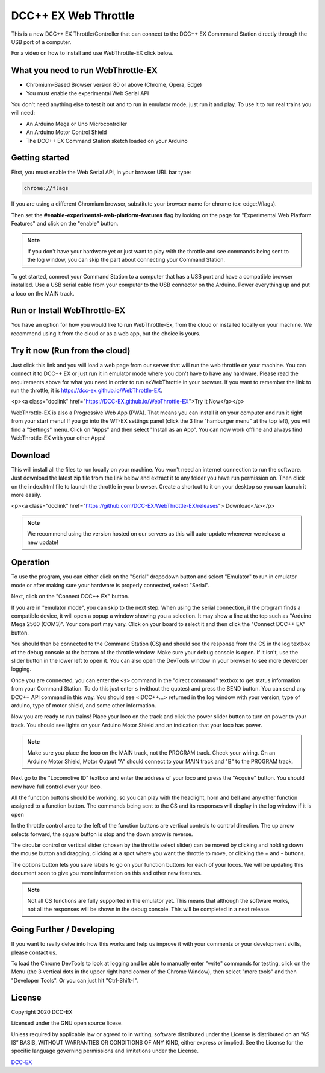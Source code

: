 **********************
DCC++ EX Web Throttle
**********************

This is a new DCC++ EX Throttle/Controller that can connect to the DCC++ EX Commmand Station directly through the USB port of a computer.

For a video on how to install and use WebThrottle-EX click below.

   .. raw:: html
   
      <iframe width="336" height="189" src="https://www.youtube.com/embed/BkgsEOjxWaU" frameborder="0" allow="accelerometer; autoplay; clipboard-write; encrypted-media; gyroscope; picture-in-picture" allowfullscreen></iframe>

What you need to run WebThrottle-EX
====================================

* Chromium-Based Browser version 80 or above
  (Chrome, Opera, Edge)
* You must enable the experimental Web Serial API

You don't need anything else to test it out and to run in emulator mode, just run it and play. To use it to run real trains you will need:

* An Arduino Mega or Uno Microcontroller
* An Arduino Motor Control Shield
* The DCC++ EX Command Station sketch loaded on your Arduino


Getting started
=================

First, you must enable the Web Serial API, in your browser URL bar type:

.. code-block::

   chrome://flags


If you are using a different Chromium browser, substitute your browser name for chrome (ex: edge://flags).

Then set the **#enable-experimental-web-platform-features** flag by looking on the page for "Experimental Web Platform Features" and click on the "enable" button.


.. note:: If you don't have your hardware yet or just want to play with the throttle and see commands being sent to the log window, you can skip the part about connecting your Command Station.

To get started, connect your Command Station to a computer that has a USB port and have a compatible browser installed. Use a USB serial cable from your computer to the USB connector on the Arduino. Power everything up and put a loco on the MAIN track.

Run or Install WebThrottle-EX
==============================

You have an option for how you would like to run WebThrottle-Ex, from the cloud or installed locally on your machine. We recommend using it from the cloud or as a web app, but the choice is yours.

Try it now (Run from the cloud)
=================================

Just click this link and you will load a web page from our server that will run the web throttle on your machine. You can connect it to DCC++ EX or just run it in emulator mode where you don't have to have any hardware. Please read the requirements above for what you need in order to run exWebThrottle in your browser. If you want to remember the link to run the throttle, it is https://dcc-ex.github.io/WebThrottle-EX.

<p><a class="dcclink" href="https://DCC-EX.github.io/WebThrottle-EX">Try It Now</a></p>

WebThrottle-EX is also a Progressive Web App (PWA). That means you can install it on your computer and run it right from your start menu! If you go into the WT-EX settings panel (click the 3 line "hamburger menu" at the top left), you will find a "Settings" menu. Click on "Apps" and then select "Install as an App". You can now work offline and always find WebThrottle-EX with your other Apps!

Download
==========

This will install all the files to run locally on your machine. You won't need an internet connection to run the software. Just download the latest zip file from the link below and extract it to any folder you have run permission on. Then click on the index.html file to launch the throttle in your browser. Create a shortcut to it on your desktop so you can launch it more easily.

<p><a class="dcclink" href="https://github.com/DCC-EX/WebThrottle-EX/releases"> Download</a></p>

.. note:: We recommend using the version hosted on our servers as this will auto-update whenever we release a new update!


Operation
==========

To use the program, you can either click on the "Serial" dropodown button and select "Emulator" to run in emulator mode or after making sure your hardware is properly connected, select "Serial".

Next, click on the "Connect DCC++ EX" button. 

If you are in "emulator mode", you can skip to the next step. When using the serial connection, if the program finds a compatible device, it will open a popup a window showing you a selection. It may show a line at the top such as "Arduino Mega 2560 (COM3)". Your com port may vary. Click on your board to select it and then click the "Connect DCC++ EX" button.


.. raw:: html

   <insert pic here>



You should then be connected to the Command Station (CS) and should see the response from the CS in the log textbox of the debug console at the bottom of the throttle window. Make sure your debug console is open. If it isn't, use the slider button in the lower left to open it. You can also open the DevTools window in your browser to see more developer logging.


.. raw:: html

   <insert pic here>



Once you are connected, you can enter the ``<s>`` command in the "direct command" textbox to get status information from your Command Station. To do this just enter ``s`` (without the quotes) and press the SEND button. You can send any DCC++ API command in this way. You should see <iDCC++...> returned in the log window with your version, type of arduino, type of motor shield, and some other information.


.. raw:: html

   <insert pic here>



Now you are ready to run trains! Place your loco on the track and click the power slider button to turn on power to your track. You should see lights on your Arduino Motor Shield and an indication that your loco has power.

.. note:: Make sure you place the loco on the MAIN track, not the PROGRAM track. Check your wiring. On an Arduino Motor Shield, Motor Output "A" should connect to your MAIN track and "B" to the PROGRAM track.

Next go to the "Locomotive ID" textbox and enter the address of your loco and press the "Acquire" button. You should now have full control over your loco.


.. raw:: html

   <insert pic here>



All the function buttons should be working, so you can play with the headlight, horn and bell and any other function assigned to a function button. The commands being sent to the CS and its responses will display in the log window if it is open

In the throttle control area to the left of the function buttons are vertical controls to control direction. The up arrow selects forward, the square button is stop and the down arrow is reverse.


.. raw:: html

   <insert pic here>



The circular control or vertical slider (chosen by the throttle select slider) can be moved by clicking and holding down the mouse button and dragging, clicking at a spot where you want the throttle to move, or clicking the + and - buttons.


.. raw:: html

   <instert throttle select pic here>



The options button lets you save labels to go on your function buttons for each of your locos. We will be updating this document soon to give you more information on this and other new features.

.. note:: Not all CS functions are fully supported in the emulator yet. This means that although the software works, not all the responses will be shown in the debug console. This will be completed in a next release.


Going Further / Developing
===========================

If you want to really delve into how this works and help us improve it with your comments or your development skills, please contact us.

To load the Chrome DevTools to look at logging and be able to manually enter "write" commands for testing, click on the Menu (the 3 vertical dots in the upper right hand corner of the Chrome Window), then select "more tools" and then "Developer Tools". Or you can just hit "Ctrl-Shift-I".

License
========

Copyright 2020 DCC-EX

Licensed under the GNU open source licese.

Unless required by applicable law or agreed to in writing, software distributed
under the License is distributed on an “AS IS” BASIS, WITHOUT WARRANTIES OR
CONDITIONS OF ANY KIND, either express or implied. See the License for the
specific language governing permissions and limitations under the License.

`DCC-EX <https://dcc-ex.com>`_